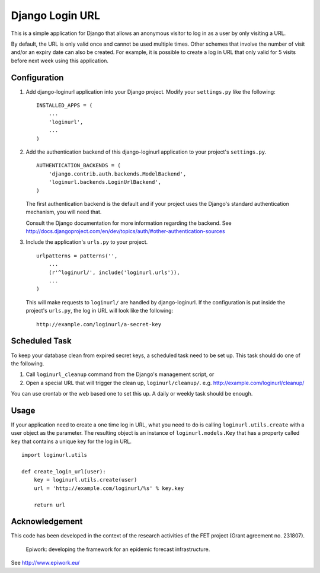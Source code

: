 ================
Django Login URL
================

This is a simple application for Django that allows an anonymous visitor to
log in as a user by only visiting a URL. 

By default, the URL is only valid once and cannot be used multiple times.
Other schemes that involve the number of visit and/or an expiry date can
also be created. For example, it is possible to create a log in URL that
only valid for 5 visits before next week using this application.


Configuration
-------------

1. Add django-loginurl application into your Django project. Modify your
   ``settings.py`` like the following::

        INSTALLED_APPS = (
            ...
            'loginurl',
            ...
        )

2. Add the authentication backend of this django-loginurl application to
   your project's ``settings.py``.
   ::

        AUTHENTICATION_BACKENDS = (
            'django.contrib.auth.backends.ModelBackend',
            'loginurl.backends.LoginUrlBackend',
        )
   
   The first authentication backend is the default and if your project uses
   the Django's standard authentication mechanism, you will need that.

   Consult the Django documentation for more information regarding the
   backend. See
   http://docs.djangoproject.com/en/dev/topics/auth/#other-authentication-sources


3. Include the application's ``urls.py`` to your project.
   ::

        urlpatterns = patterns('',
            ...
            (r'^loginurl/', include('loginurl.urls')),
            ...
        )
    
   This will make requests to ``loginurl/`` are handled by django-loginurl.
   If the configuration is put inside the project's ``urls.py``, the log in
   URL will look like the following::

       http://example.com/loginurl/a-secret-key


Scheduled Task
--------------

To keep your database clean from expired secret keys, a scheduled task need
to be set up. This task should do one of the following.

1. Call ``loginurl_cleanup`` command from the Django's management script, or

2. Open a special URL that will trigger the clean up, ``loginurl/cleanup/``.
   e.g. http://example.com/loginurl/cleanup/

You can use crontab or the web based one to set this up. A daily or weekly
task should be enough.


Usage
-----

If your application need to create a one time log in URL, what you need to
do is calling ``loginurl.utils.create`` with a user object as the parameter.
The resulting object is an instance of ``loginurl.models.Key`` that has a
property called ``key`` that contains a unique key for the log in URL.
::

    import loginurl.utils

    def create_login_url(user):
        key = loginurl.utils.create(user)
        url = 'http://example.com/loginurl/%s' % key.key

        return url


Acknowledgement
---------------

This code has been developed in the context of the research activities of the
FET project (Grant agreement no. 231807).

    Epiwork: developing the framework for an epidemic forecast infrastructure.

See http://www.epiwork.eu/

